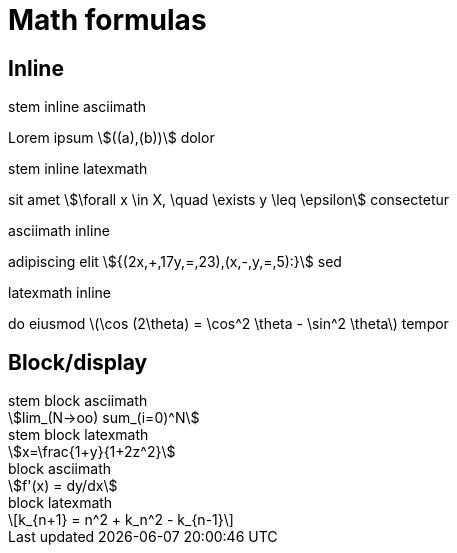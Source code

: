 = Math formulas
:stem:

== Inline

.stem inline asciimath
Lorem ipsum  stem:[((a),(b))] dolor

.stem inline latexmath
sit amet stem:[\forall x \in X, \quad \exists y \leq \epsilon] consectetur

.asciimath inline
adipiscing elit asciimath:[{(2x,+,17y,=,23),(x,-,y,=,5):}] sed

.latexmath inline
do eiusmod latexmath:[\cos (2\theta) = \cos^2 \theta - \sin^2 \theta] tempor

== Block/display
.stem block asciimath
[stem]
++++
lim_(N->oo) sum_(i=0)^N
++++
.stem block latexmath
[stem]
++++
x=\frac{1+y}{1+2z^2}
++++
.block asciimath
[asciimath]
++++
f'(x) = dy/dx
++++
.block latexmath
[latexmath]
++++
k_{n+1} = n^2 + k_n^2 - k_{n-1}
++++
